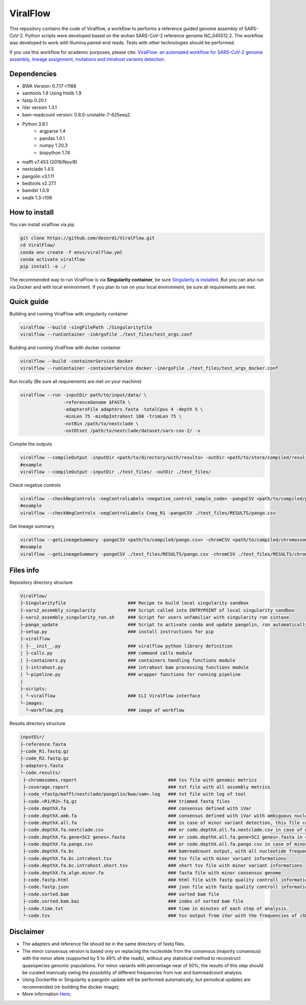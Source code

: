 ViralFlow
=========

This repository contains the code  of Viralflow, a workflow to performs a reference guided genome assembly of SARS-CoV-2. Python scripts were developed based on the wuhan SARS-CoV-2 reference genome NC_045512.2. The workflow was developed to work with Illumina paired-end reads. Tests with other technologies should be performed.

If you use this workflow for academic purposes, please cite: `ViralFlow: an automated workflow for SARS-CoV-2 genome assembly, lineage assignment, mutations and intrahost variants detection <https://www.medrxiv.org/content/10.1101/2021.10.01.21264424v1>`_.

.. image:: images/workflow_develop.png
   :width: 600
   :align: center

=====
Dependencies
=====

* BWA Version: 0.7.17-r1188
* samtools 1.9 Using htslib 1.9
* fastp 0.20.1
* iVar version 1.3.1
* bam-readcount version: 0.8.0-unstable-7-625eea2
* Python 3.8.1
    * argparse 1.4
    * pandas 1.0.1
    * numpy 1.20.3
    * biopython 1.74
* mafft v7.453 (2019/Nov/8)
* nextclade 1.4.5
* pangolin v3.1.11
* bedtools v2.27.1
* bamdst 1.0.9
* seqtk 1.3-r106

=====
How to install
=====

You can install viralflow via pip

.. code-block:: text

  git clone https://github.com/dezordi/ViralFlow.git
  cd ViralFlow/
  conda env create -f envs/viralflow.yml
  conda activate viralflow
  pip install -e ./

The recommended way to run ViralFlow is via **Singularity container**, be sure `Singularity is installed <https://hub.docker.com/repository/docker/dezordi/iam_sarscov2/>`_. But you can also run via Docker and with local environment. If you plan to run on your local environment, be sure all requirements are met.

====
Quick guide
====

Building and running ViralFlow with singularity container

.. code:: bash

  viralflow --build -singFilePath ./Singularityfile
  viralflow --runContainer -inArgsFile ./test_files/test_args.conf

Building and running ViralFlow with docker container

.. code:: bash

  viralflow --build -containerService docker
  viralflow --runContainer -containerService docker -inArgsFile ./test_files/test_args_docker.conf

Run locally (Be sure all requirements are met on your machine)

.. code:: bash

  viralflow --run -inputDir path/to/input/data/ \
                  -referenceGenome $FASTA \
                  -adaptersFile adapters.fasta -totalCpus 4 -depth 5 \
                  -minLen 75 -minDpIntrahost 100 -trimLen 75 \
                  -nxtBin /path/to/nextclade \
                  -nxtDtset /path/to/nextclade/dataset/sars-cov-2/ -v

Compile the outputs

.. code:: bash

  viralflow --compileOutput -inputDir <path/to/directory/with/results> -outDir <path/to/store/compiled/results>
  #example
  viralflow --compileOutput -inputDir ./test_files/ -outDir ./test_files/

Check negative controls

.. code:: bash

  viralflow --checkNegControls -negControlLabels <negative_control_sample_code> -pangoCSV <path/to/compiled/pango.csv>
  #example
  viralflow --checkNegControls -negControlLabels Cneg_R1 -pangoCSV ./test_files/RESULTS/pango.csv

Get lineage summary

.. code:: bash

  viralflow --getLineageSummary -pangoCSV <path/to/compiled/pango.csv> -chromCSV <path/to/compiled/chromossomes.csv> -outDir <path/to/store/summaries>
  #example
  viralflow --getLineageSummary -pangoCSV ./test_files/RESULTS/pango.csv -chromCSV ./test_files/RESULTS/chromossomes.csv -multifasta ./test_files/RESULTS/seqbatch.fa -outDir ./test_files/RESULTS/

=====
Files info
=====

Repository directory structure

.. code-block:: text

    ViralFlow/
    ├-Singularityfile                       ### Recipe to build local singularity sandbox
    ├-sars2_assembly_singularity            ### Script called into ENTRYPOINT of local singularity sandbox
    ├-sars2_assembly_singularity_run.sh     ### Script for users unfamiliar with singularity run sintaxe
    ├-pango_update                          ### Script to activate conda and update pangolin, run automatically during docker or singularity build
    ├-setup.py                              ### install instructions for pip
    ├-viralflow
    | ├-__init__.py                         ### viralflow python library definition
    | ├-calls.py                            ### command calls module
    | ├-containers.py                       ### containers handling functions module
    | ├-intrahost.py                        ### intrahost bam processing functions module
    | └-pipeline.py                         ### wrapper functions for running pipeline
    |
    ├-scripts:
    | └-viralflow                           ### CLI ViralFlow interface
    └-images:
      └-workflow.png                        ### image of workflow

Results directory structure

.. code-block:: text


    inputDir/
    ├-reference.fasta
    ├-code_R1.fastq.gz
    ├-code_R2.fastq.gz
    ├-adapters.fasta
    └-code.results/
     ├-chromosomes.report                                  ### tsv file with genomic metrics
     ├-coverage.report                                     ### txt file with all assembly metrics
     ├-code_<fastp/mafft/nextclade/pangolin/bwa/sam>.log   ### txt file with log of tool
     ├-code.<R1/R2>.fq.gz                                  ### trimmed fastq files
     ├-code.depthX.fa                                      ### consensus defined with iVar
     ├-code.depthX.amb.fa                                  ### consensus defined with iVar with ambiguous nucleotideos on positions where major allele frequencies correspond at least 60% of depth.
     ├-code.depthX.all.fa                                  ### in case of minor variant detection, this file contain the 2 genome versions (major and minor consensus)
     ├-code.depthX.fa.nextclade.csv                        ### or code.depthX.all.fa.nextclade.csv in case of minor variant detection, nextclade csv output
     ├-code.depthX.fa.gene<SC2 genes>.fasta                ### or code.depthX.all.fa.gene<SC2 genes>.fasta in case of minor variant detection, fasta with aminoacid sequence of each gene, generated with nextclade
     ├-code.depthX.fa.pango.csv                            ### or code.depthX.all.fa.pango.csv in case of minor variant detection, pangolin lineages information
     ├-code.depthX.fa.bc                                   ### bamreadcount output, with all nucleotide frequencies by genomic position
     ├-code.depthX.fa.bc.intrahost.tsv                     ### tsv file with minor variant informations
     ├-code.depthX.fa.bc.intrahost.short.tsv               ### short tsv file with minor variant informations
     ├-code.depthX.fa.algn.minor.fa                        ### fasta file with minor consensus genome
     ├-code.fastp.html                                     ### html file with fastp quality controll informations
     ├-code.fastp.json                                     ### json file with fastp quality controll informations
     ├-code.sorted.bam                                     ### sorted bam file
     ├-code.sorted.bam.bai                                 ### index of sorted bam file
     ├-code.time.txt                                       ### time in minutes of each step of analysis.
     └-code.tsv                                            ### tsv output from iVar with the frequencies of iSNVs

=====
Disclaimer
=====
* The adapters and reference file should be in the same directory of fastq files.
* The minor consensus version is based only on replacing the nucleotide from the consensus (majority consensus) with the minor allele (supported by 5 to 49% of the reads), without any statistical method to reconstruct quasispecies genomic populations. For minor variants with percentage near of 50%, the results of this step should be curated mannualy owing the possibility of different frequencies from ivar and bamreadcount analysis.
* Using Dockerfile or Singularity a pangolin update will be performed automatically, but periodical updates are recommended (re-building the docker image);
* More information `Here <https://dezordi.github.io/>`_;
